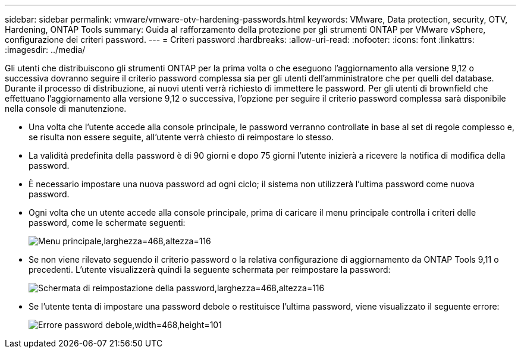 ---
sidebar: sidebar 
permalink: vmware/vmware-otv-hardening-passwords.html 
keywords: VMware, Data protection, security, OTV, Hardening, ONTAP Tools 
summary: Guida al rafforzamento della protezione per gli strumenti ONTAP per VMware vSphere, configurazione dei criteri password. 
---
= Criteri password
:hardbreaks:
:allow-uri-read: 
:nofooter: 
:icons: font
:linkattrs: 
:imagesdir: ../media/


[role="lead"]
Gli utenti che distribuiscono gli strumenti ONTAP per la prima volta o che eseguono l'aggiornamento alla versione 9,12 o successiva dovranno seguire il criterio password complessa sia per gli utenti dell'amministratore che per quelli del database. Durante il processo di distribuzione, ai nuovi utenti verrà richiesto di immettere le password. Per gli utenti di brownfield che effettuano l'aggiornamento alla versione 9,12 o successiva, l'opzione per seguire il criterio password complessa sarà disponibile nella console di manutenzione.

* Una volta che l'utente accede alla console principale, le password verranno controllate in base al set di regole complesso e, se risulta non essere seguite, all'utente verrà chiesto di reimpostare lo stesso.
* La validità predefinita della password è di 90 giorni e dopo 75 giorni l'utente inizierà a ricevere la notifica di modifica della password.
* È necessario impostare una nuova password ad ogni ciclo; il sistema non utilizzerà l'ultima password come nuova password.
* Ogni volta che un utente accede alla console principale, prima di caricare il menu principale controlla i criteri delle password, come le schermate seguenti:


[quote]
____
image:vmware-otv-hardening-image9.png["Menu principale,larghezza=468,altezza=116"]

____

* Se non viene rilevato seguendo il criterio password o la relativa configurazione di aggiornamento da ONTAP Tools 9,11 o precedenti. L'utente visualizzerà quindi la seguente schermata per reimpostare la password:


[quote]
____
image:vmware-otv-hardening-image10.png["Schermata di reimpostazione della password,larghezza=468,altezza=116"]

____

* Se l'utente tenta di impostare una password debole o restituisce l'ultima password, viene visualizzato il seguente errore:


[quote]
____
image:vmware-otv-hardening-image11.png["Errore password debole,width=468,height=101"]

____
